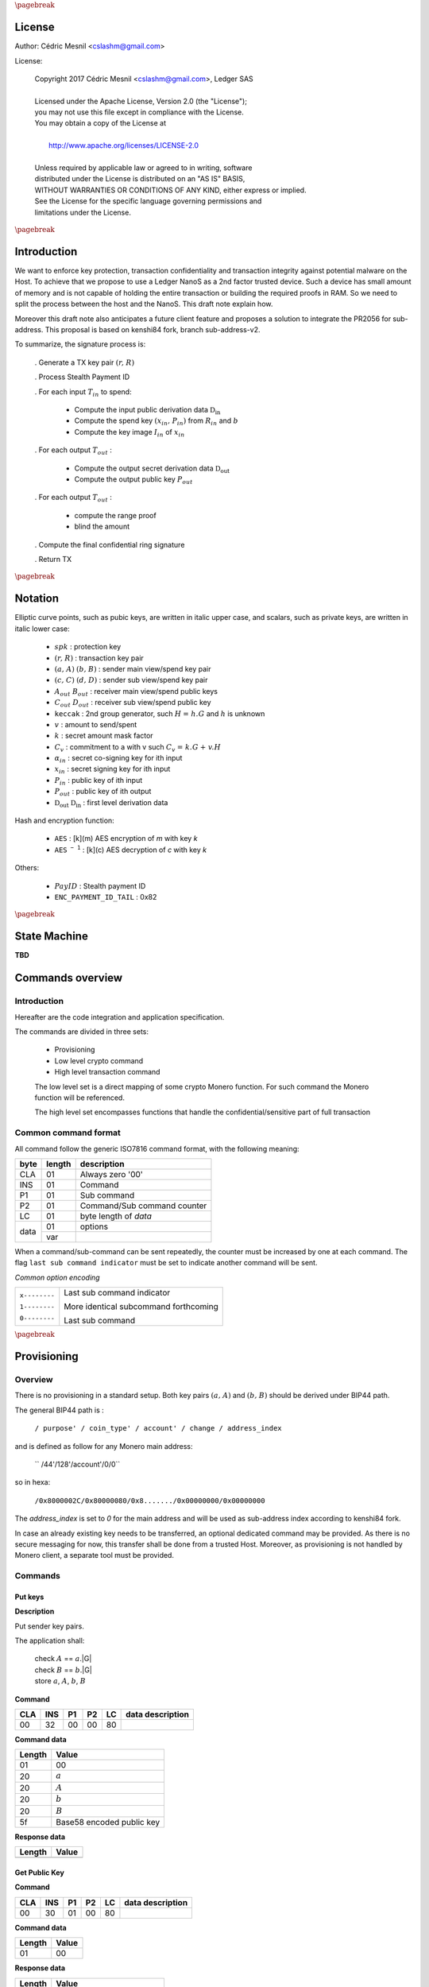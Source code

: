 
..
   Copyright 2017-2019 Cedric Mesnil <cslashm@gmail.com>, Ledger SAS <cedric@ledger.fr>
   Licensed under the Apache License, Version 2.0 (the "License");
   you may not use this file except in compliance with the License.
   You may obtain a copy of the License at
   http://www.apache.org/licenses/LICENSE-2.0
   Unless required by applicable law or agreed to in writing, software
   distributed under the License is distributed on an "AS IS" BASIS,
   WITHOUT WARRANTIES OR CONDITIONS OF ANY KIND, either express or implied.
   See the License for the specific language governing permissions and
   limitations under the License.

..
   ------------------------------------------------------------------------
                         LaTex substitution Definition
   ------------------------------------------------------------------------

.. |_pb|    replace:: :math:`\pagebreak`

.. |spk|    replace:: :math:`\mathit{spk}`
.. |espk|   replace:: :math:`\widetilde{\mathit{spk}}`
.. |enc|    replace:: :math:`\mathtt{AES}`
.. |dec|    replace:: :math:`\mathtt{AES^{-1}}`

.. |A|      replace:: :math:`\mathit{A}`
.. |aa|     replace:: :math:`\mathit{a}`
.. |a.A|    replace:: :math:`(\mathit{a, A})`
.. |C|      replace:: :math:`\mathit{C}`
.. |c|      replace:: :math:`\mathit{c}`

.. |B|      replace:: :math:`\mathit{B}`
.. |bb|     replace:: :math:`\mathit{b}`
.. |b.B|    replace:: :math:`(\mathit{b, B})`
.. |D|      replace:: :math:`\mathit{D`
.. |d|      replace:: :math:`\mathit{d_{i}}`
.. |ed|     replace:: :math:`\widetilde{\mathit{d_{i}}}`


.. |c|      replace:: :math:`\mathit{c}`
.. |c.C|    replace:: :math:`(\mathit{c, C})`
.. |d|      replace:: :math:`\mathit{d}`
.. |d.D|    replace:: :math:`(\mathit{d, D})`
.. |Aout|   replace:: :math:`\mathit{A_{out}}`
.. |Bout|   replace:: :math:`\mathit{B_{out}}`
.. |Dout|   replace:: :math:`\mathit{D_{out}}`
.. |Cout|   replace:: :math:`\mathit{C_{out}}`


.. |x|      replace:: :math:`\mathit{x}`
.. |ex|     replace:: :math:`\widetilde{\mathit{x}}`
.. |x1|     replace:: :math:`\mathit{x}`
.. |ex1|    replace:: :math:`\widetilde{\mathit{x}}`
.. |x2|     replace:: :math:`\mathit{x}`
.. |ex2|    replace:: :math:`\widetilde{\mathit{x}}`
.. |P|      replace:: :math:`\mathit{P}`
.. |xP|     replace:: :math:`\mathit{xP}`
.. |G|      replace:: :math:`\mathit{G}`
.. |xG|     replace:: :math:`\mathit{xG}`
.. |order|  replace:: :math:`\mathtt{\#n}`

.. |Tin|    replace:: :math:`\mathit{T_{in}}`
.. |Tout|   replace:: :math:`\mathit{T_{out}}`

.. |s|      replace:: :math:`\mathit{s}`
.. |es|     replace:: :math:`\widetilde{\mathit{s}}`

.. |Img|     replace:: :math:`\mathit{Img(P)}`

.. |Drv|    replace:: :math:`\mathfrak{D}_\mathrm{in}`
.. |eDrv|   replace:: :math:`\widetilde{\mathfrak{D}_\mathrm{in}}`

.. |Rin|    replace:: :math:`\mathit{R_{in}}`
.. |R|      replace:: :math:`\mathit{R}`
.. |rr|     replace:: :math:`\mathit{r}`
.. |r.R|    replace:: :math:`(\mathit{r, R})`

.. |PayID|  replace:: :math:`\mathit{PayID}`
.. |ePayID| replace:: :math:`\widetilde{\mathit{PayID}}`
.. |Ct|     replace:: :math:`\mathit{C_v}`
.. |Ctf|    replace:: :math:`\mathit{C_v = k.G + v.H}`
.. |H|      replace:: :math:`\mathit{H}`
.. |h|      replace:: :math:`\mathit{h}`
.. |Hf|     replace:: :math:`\mathit{H = h.G}`
.. |l|      replace:: :math:`\mathit{l}`
.. |v|      replace:: :math:`\mathit{v}`
.. |k|      replace:: :math:`\mathit{k}`
.. |ev|     replace:: :math:`\widetilde{\mathit{v}}`
.. |ek|     replace:: :math:`\widetilde{\mathit{k}}`
.. |xin|    replace:: :math:`\mathit{x_{in}}`
.. |Pin|    replace:: :math:`\mathit{P_{in}}`
.. |xPin|   replace:: :math:`(\mathit{x_{in}, P_{in}})`
.. |exin|   replace:: :math:`\widetilde{\mathit{x_{in}}}`
.. |Pout|   replace:: :math:`\mathit{P_{out}}`
.. |ai|     replace:: :math:`\mathit{\alpha_{in}}`
.. |eai|    replace:: :math:`\widetilde{\mathit{\alpha_{in}}}`
.. |aGi|    replace:: :math:`\mathit{\alpha_{in}.G}`
.. |Hi|     replace:: :math:`\mathit{H_i}`
.. |aHi|    replace:: :math:`\mathit{\alpha_{in}.H_i}`
.. |Iin|    replace:: :math:`\mathit{I_{in}}`
.. |IIi|    replace:: :math:`\mathit{II_{in}}`
.. |Hupd|   replace:: :math:`\mathtt{H_{update}}`
.. |Hfin|   replace:: :math:`\mathtt{H_{finalize}}`
.. |lH|     replace:: :math:`\mathcal{L}`
.. |ctH|    replace:: :math:`\mathcal{C}`
.. |mlsagH| replace:: :math:`\mathcal{H}`
.. |ss|     replace:: :math:`\mathit{ss}`
.. |c|      replace:: :math:`\mathit{c}`
.. |DRVin|  replace:: :math:`\mathfrak{D}_\mathrm{in}`
.. |eDRVin| replace:: :math:`\widetilde{\mathfrak{D}_\mathrm{in}}`
.. |DRVout| replace:: :math:`\mathfrak{D}_\mathrm{out}`
.. |eDRVout| replace:: :math:`\widetilde{\mathfrak{D}_\mathrm{out}}`
.. |AKout|  replace::  :math:`\mathcal{AK}_\mathrm{amount}`
.. |eAKout| replace:: :math:`\widetilde{\mathcal{AK}_\mathrm{amount}}`

.. |idx|    replace:: :math:`\mathit{index}`
.. |H|      replace:: :math:`\mathtt{keccak}`
.. |enc|    replace:: :math:`\mathtt{AES}`
.. |dec|    replace:: :math:`\mathtt{AES^{-1}}`

.. |EPIT|   replace:: :math:`\mathtt{ENC\_PAYMENT\_ID\_TAIL}`

..
   ------------------------------------------------------------------------
                                 Doc Layout
   ------------------------------------------------------------------------

..
   ------------------------------------------------------------------------
                                Doc Content
   ------------------------------------------------------------------------

|_pb|

License
=======

Author: Cédric Mesnil <cslashm@gmail.com>

License:


  | Copyright 2017 Cédric Mesnil <cslashm@gmail.com>, Ledger SAS
  |
  | Licensed under the Apache License, Version 2.0 (the "License");
  | you may not use this file except in compliance with the License.
  | You may obtain a copy of the License at
  |
  |   http://www.apache.org/licenses/LICENSE-2.0
  |
  | Unless required by applicable law or agreed to in writing, software
  | distributed under the License is distributed on an "AS IS" BASIS,
  | WITHOUT WARRANTIES OR CONDITIONS OF ANY KIND, either express or implied.
  | See the License for the specific language governing permissions and
  | limitations under the License.



|_pb|




Introduction
============

We want to enforce key protection, transaction confidentiality and transaction integrity against
potential malware on the Host. To achieve that we propose to use a Ledger NanoS as a 2nd
factor trusted device. Such a device has small amount of memory and is not capable of holding the entire transaction or building the required proofs in RAM. So we need to split the process between the
host and the NanoS. This draft note explain how.

Moreover this draft note also anticipates a future client feature and proposes a solution to integrate the
PR2056 for sub-address. This proposal is based on kenshi84 fork, branch sub-address-v2.

To summarize, the signature process is:

   . Generate a TX key pair |r.R|

   . Process Stealth Payment ID

   . For each input |Tin| to spend:

       - Compute the input public derivation data |DRVin|
       - Compute the spend key |xPin| from |Rin| and |bb|
       - Compute the key image |Iin| of |xin|

   . For each output |Tout| :

       - Compute the output secret derivation data |DRVout|
       - Compute the output public key |Pout|

   . For each output |Tout| :

       - compute the range proof
       - blind the amount

   . Compute the final confidential ring signature

   . Return TX


|_pb|

Notation
========


Elliptic curve points, such as pubic keys, are written in italic upper case,
and scalars, such as private keys, are written in italic lower case:


   - |spk| :             protection key

   - |r.R| :             transaction key pair

   - |a.A| |b.B| :       sender main view/spend key pair

   - |c.C| |d.D| :       sender sub view/spend key pair

   - |Aout| |Bout| :     receiver main view/spend public keys

   - |Cout| |Dout| :     receiver sub view/spend public key

   - |H| :               2nd group generator, such |Hf| and |h| is unknown

   - |v| :               amount to send/spent

   - |k| :               secret amount mask factor

   - |Ct| :              commitment to a with v such |Ctf|

   - |ai| :              secret co-signing key  for ith input

   - |xin| :             secret signing key for ith input

   - |Pin| :             public key of ith input

   - |Pout| :            public key of ith output

   - |DRVout| |DRVin| :  first level derivation data

Hash and encryption function:

   - |enc| :             [k](m) AES encryption of *m* with key *k*

   - |dec| :             [k](c) AES decryption of *c* with key *k*

Others:

   - |PayID| :           Stealth payment ID

   - |EPIT| :            0x82



|_pb|

State Machine
=============


**TBD**

Commands overview
=================

Introduction
------------

Hereafter are the code integration and application specification.

The commands are divided in three sets:

  - Provisioning
  - Low level crypto command
  - High level transaction command

  The low level set is a direct mapping of some crypto Monero function. For such command
  the Monero function will be referenced.

  The high level set encompasses functions that handle the confidential/sensitive part of
  full transaction

Common command format
---------------------

All command follow the generic ISO7816 command format, with the following meaning:

+------+--------+------------------------------------------+
| byte | length | description                              |
+======+========+==========================================+
| CLA  | 01     | Always zero '00'                         |
+------+--------+------------------------------------------+
| INS  | 01     | Command                                  |
+------+--------+------------------------------------------+
| P1   | 01     | Sub command                              |
+------+--------+------------------------------------------+
| P2   | 01     | Command/Sub command counter              |
+------+--------+------------------------------------------+
| LC   | 01     | byte length of `data`                    |
+------+--------+------------------------------------------+
| data | 01     | options                                  |
|      +--------+------------------------------------------+
|      | var    |                                          |
+------+--------+------------------------------------------+


When a command/sub-command can be sent repeatedly, the counter must be increased
by one at each command. The flag ``last sub command indicator`` must be set
to indicate another command will be sent.

*Common option encoding*

+---------------+----------------------------------------------------------+
| ``x--------`` | Last sub command indicator                               |
|               |                                                          |
| ``1--------`` | More identical subcommand forthcoming                    |
|               |                                                          |
| ``0--------`` | Last sub command                                         |
+---------------+----------------------------------------------------------+

|_pb|

Provisioning
============

Overview
--------

There is no provisioning in a standard setup. Both
key pairs |a.A| and |b.B| should be derived under BIP44 path.

The general BIP44 path is :

  ``/ purpose' / coin_type' / account' / change / address_index``


and is defined as follow for any Monero main address:

  `` /44'/128'/account'/0/0``

so in hexa:

  ``/0x8000002C/0x80000080/0x8......./0x00000000/0x00000000``

The *address_index* is set to *0* for the main address and will be used as
sub-address index according to kenshi84 fork.


In case an already existing key needs to be transferred, an optional dedicated
command may be provided. As there is no secure messaging for now, this
transfer shall be done from a trusted Host.
Moreover, as provisioning is not handled by Monero client, a separate tool must
be provided.


Commands
--------

Put keys
~~~~~~~~

**Description**

Put sender key pairs.

The application shall:

   | check  |A| ==  |aa|.|G|
   | check  |B| ==  |bb|.|G|
   | store |aa|, |A|, |bb|, |B|


**Command**

+-----+-----+-----+-----+------+-------------------------------------------+
| CLA | INS | P1  | P2  | LC   | data description                          |
+=====+=====+=====+=====+======+===========================================+
| 00  | 32  | 00  | 00  | 80   |                                           |
+-----+-----+-----+-----+------+-------------------------------------------+


**Command data**

+--------+-----------------------------------------------------------------+
| Length | Value                                                           |
+========+=================================================================+
| 01     | 00                                                              |
+--------+-----------------------------------------------------------------+
| 20     | |aa|                                                            |
+--------+-----------------------------------------------------------------+
| 20     | |A|                                                             |
+--------+-----------------------------------------------------------------+
| 20     | |bb|                                                            |
+--------+-----------------------------------------------------------------+
| 20     | |B|                                                             |
+--------+-----------------------------------------------------------------+
| 5f     | Base58 encoded public key                                       |
+--------+-----------------------------------------------------------------+


**Response data**

+--------+-----------------------------------------------------------------+
| Length | Value                                                           |
+========+=================================================================+
|        |                                                                 |
+--------+-----------------------------------------------------------------+


Get Public Key
~~~~~~~~~~~~~~

**Command**

+-----+-----+-----+-----+------+-------------------------------------------+
| CLA | INS | P1  | P2  | LC   | data description                          |
+=====+=====+=====+=====+======+===========================================+
| 00  | 30  | 01  | 00  | 80   |                                           |
+-----+-----+-----+-----+------+-------------------------------------------+


**Command data**

+--------+-----------------------------------------------------------------+
| Length | Value                                                           |
+========+=================================================================+
| 01     | 00                                                              |
+--------+-----------------------------------------------------------------+


**Response data**

+--------+-----------------------------------------------------------------+
| Length | Value                                                           |
+========+=================================================================+
| 5f     | Base58 encoded public key                                       |
+--------+-----------------------------------------------------------------+

Get Secret Keys
~~~~~~~~~~~~~~~

**Command**

+-----+-----+-----+-----+------+-------------------------------------------+
| CLA | INS | P1  | P2  | LC   | data description                          |
+=====+=====+=====+=====+======+===========================================+
| 00  | 30  | 02  | 00  | 80   |                                           |
+-----+-----+-----+-----+------+-------------------------------------------+


**Command data**

+--------+-----------------------------------------------------------------+
| Length | Value                                                           |
+========+=================================================================+
| 01     | 00                                                              |
+--------+-----------------------------------------------------------------+


**Response data**

+--------+-----------------------------------------------------------------+
| Length | Value                                                           |
+========+=================================================================+
| 20     | Encrypted view key                                              |
+--------+-----------------------------------------------------------------+
| 20     | Encrypted send key                                              |
+--------+-----------------------------------------------------------------+



|_pb|


Low level crypto commands
=========================


Overview
--------

TODO

Commands
--------

Derive Subaddress Public Key
~~~~~~~~~~~~~~~~~~~~~~~~~~~~

**Monero**

    crypto_ops::derive_subaddress_public_key

**Description**

    | compute  |eDrv|  = |dec|[|spk|](|eDrv|)
    | compute  |s|  = |H|(|Drv| \| varint(|idx|))
    | compute  |s|  = |s| % |order|
    | compute  |P|' = |P| - |s|.|G|

return |P|'

**Command**

+-----+-----+-----+-----+------+-------------------------------------------+
| CLA | INS | P1  | P2  |  LC  | data description                          |
+=====+=====+=====+=====+======+===========================================+
| 00  | 46  | 00  | 00  | 00   |                                           |
+-----+-----+-----+-----+------+-------------------------------------------+


**Command data**

+--------+-----------------------------------------------------------------+
| Length |    Value                                                        |
+========+=================================================================+
| 01     | 00                                                              |
+--------+-----------------------------------------------------------------+
| 32     | public key |P|                                                  |
+--------+-----------------------------------------------------------------+
| 32     | encrypted derivation key |eDrv|                                 |
+--------+-----------------------------------------------------------------+
| 04     | index |idx|                                                     |
+--------+-----------------------------------------------------------------+


**Response data**

+--------+-----------------------------------------------------------------+
| Length |    Value                                                        |
+========+=================================================================+
| 32     | sub public key |P|'                                             |
+--------+-----------------------------------------------------------------+


Get Subaddress Spend Public Key
~~~~~~~~~~~~~~~~~~~~~~~~~~~~~~~

**Monero**

    get_subaddress_spend_public_key

**Description**

get_subaddress_secret_key:

    | compute  |s|  = |H|("SubAddr" \| |a| \| |idx| )
    | compute  |x|  = |s| % |order|

then:

    | compute  |D|  = |B| + |x|.|G|

return |D|

**Command**

+-----+-----+-----+-----+------+-------------------------------------------+
| CLA | INS | P1  | P2  |  LC  | data description                          |
+=====+=====+=====+=====+======+===========================================+
| 00  | 4a  | 00  | 00  | 00   |                                           |
+-----+-----+-----+-----+------+-------------------------------------------+


**Command data**

+--------+-----------------------------------------------------------------+
| Length |    Value                                                        |
+========+=================================================================+
| 01     | 00                                                              |
+--------+-----------------------------------------------------------------+
| 08     |  index (Major.minor) |idx|                                      |
+--------+-----------------------------------------------------------------+


**Response data**

+--------+-----------------------------------------------------------------+
| Length |    Value                                                        |
+========+=================================================================+
| 32     | sub spend public key |D|                                        |
+--------+-----------------------------------------------------------------+

Get Subaddress
~~~~~~~~~~~~~~

**Monero**


**Description**

get_subaddress_secret_key:

    | compute  |s|  = |H|("SubAddr" \| |a| \| |idx| )
    | compute  |x|  = |s| % |order|

then:

    | compute  |D|  = |B| + |x|.|G|
    | compute  |C|  = |a|.|D|

return |C|, |D|

**Command**

+-----+-----+-----+-----+------+-------------------------------------------+
| CLA | INS | P1  | P2  |  LC  | data description                          |
+=====+=====+=====+=====+======+===========================================+
| 00  | 48  | 00  | 00  | 00   |                                           |
+-----+-----+-----+-----+------+-------------------------------------------+


**Command data**

+--------+-----------------------------------------------------------------+
| Length |    Value                                                        |
+========+=================================================================+
| 01     | 00                                                              |
+--------+-----------------------------------------------------------------+
| 08     | index (Major.minor) |idx|                                       |
+--------+-----------------------------------------------------------------+



**Response data**

+--------+-----------------------------------------------------------------+
| Length |    Value                                                        |
+========+=================================================================+
| 32     | sub view public key |C|                                        |
+--------+-----------------------------------------------------------------+
| 32     | sub spend public key |D|                                       |
+--------+-----------------------------------------------------------------+

Get Subaddress Secret Key
~~~~~~~~~~~~~~~~~~~~~~~~~

**Monero**

    get_subaddress_secret_key

**Description**

    | compute  |x|  =  |dec|[|spk|](|ex|)
    | compute  |s|  = |H|("SubAddr" \| |x| \| |idx| )
    | compute  |d|  = |s| % |order|
    | compute  |ed| = |dec|[|spk|](|d|)

return |ed|

**Command**

+-----+-----+-----+-----+------+-------------------------------------------+
| CLA | INS | P1  | P2  |  LC  | data description                          |
+=====+=====+=====+=====+======+===========================================+
| 00  | 4c  | 00  | 00  | 39   |                                           |
+-----+-----+-----+-----+------+-------------------------------------------+


**Command data**

+--------+-----------------------------------------------------------------+
| Length |    Value                                                        |
+========+=================================================================+
| 01     | 00                                                              |
+--------+-----------------------------------------------------------------+
| 32     | secret key |ex|                                                 |
+--------+-----------------------------------------------------------------+
| 08     | index (Major.minor) |idx|                                       |
+--------+-----------------------------------------------------------------+


**Response data**

+--------+-----------------------------------------------------------------+
| Length |    Value                                                        |
+========+=================================================================+
| 32     | sub secret key |ed|                                            |
+--------+-----------------------------------------------------------------+

Verify Keys
~~~~~~~~~~~

**Monero**


**Description**


**Command**

+-----+-----+-----+-----+------+-------------------------------------------+
| CLA | INS | P1  | P2  |  LC  | data description                          |
+=====+=====+=====+=====+======+===========================================+
| 00  | 26  | 00  | 00  | 00   |                                           |
+-----+-----+-----+-----+------+-------------------------------------------+


**Command data**

+--------+-----------------------------------------------------------------+
| Length |    Value                                                        |
+========+=================================================================+
| 01     | 00                                                              |
+--------+-----------------------------------------------------------------+
| 00     |                                                                 |
+--------+-----------------------------------------------------------------+


**Response data**

+--------+-----------------------------------------------------------------+
| Length |    Value                                                        |
+========+=================================================================+
| 00     |                                                                 |
+--------+-----------------------------------------------------------------+
| 00     |                                                                 |
+--------+-----------------------------------------------------------------+

Scalarmult Key
~~~~~~~~~~~~~~

**Monero**

rct::scalarmultKey

**Description**

    | compute |x| =  |dec|[|spk|](|ex|)
    | compute |xP| = |x|.|P|

return |xP|


**Command**

+-----+-----+-----+-----+------+-------------------------------------------+
| CLA | INS | P1  | P2  |  LC  | data description                          |
+=====+=====+=====+=====+======+===========================================+
| 00  | 42  | 00  | 00  | 00   |                                           |
+-----+-----+-----+-----+------+-------------------------------------------+


**Command data**

+--------+-----------------------------------------------------------------+
| Length |    Value                                                        |
+========+=================================================================+
| 01     | 00                                                              |
+--------+-----------------------------------------------------------------+
| 32     | public key |P|                                                  |
+--------+-----------------------------------------------------------------+
| 32     | secret key |ex|                                                 |
+--------+-----------------------------------------------------------------+


**Response data**

+--------+-----------------------------------------------------------------+
| Length |    Value                                                        |
+========+=================================================================+
| 00     | new public key |xP|                                             |
+--------+-----------------------------------------------------------------+


Scalarmult Base
~~~~~~~~~~~~~~~

**Monero**

rct::scalarmultBase


**Description**

    | compute |x| =  |dec|[|spk|](|ex|)
    | compute |xG| = |x|.|G|

return |xG|

**Command**

+-----+-----+-----+-----+------+-------------------------------------------+
| CLA | INS | P1  | P2  |  LC  | data description                          |
+=====+=====+=====+=====+======+===========================================+
| 00  | 44  | 00  | 00  | 00   |                                           |
+-----+-----+-----+-----+------+-------------------------------------------+


**Command data**

+--------+-----------------------------------------------------------------+
| Length |    Value                                                        |
+========+=================================================================+
| 01     | 00                                                              |
+--------+-----------------------------------------------------------------+
| 32     | secret key |ex|                                                 |
+--------+-----------------------------------------------------------------+



**Response data**

+--------+-----------------------------------------------------------------+
| Length |    Value                                                        |
+========+=================================================================+
| 00     |                                                                 |
+--------+-----------------------------------------------------------------+
| 00     | new public key |xG|                                             |
+--------+-----------------------------------------------------------------+

Secret Add
~~~~~~~~~~

**Monero**



**Description**

    | compute |x1| = |dec|[|spk|](|ex1|)
    | compute |x1| = |dec|[|spk|](|ex1|)
    | compute |x|  = |x1| + |x2|
    | compute |ex| = |enc|[|spk|](|x|)

return |ex|.

**Command**

+-----+-----+-----+-----+------+-------------------------------------------+
| CLA | INS | P1  | P2  |  LC  | data description                          |
+=====+=====+=====+=====+======+===========================================+
| 00  | 3c  | 00  | 00  | 00   |                                           |
+-----+-----+-----+-----+------+-------------------------------------------+


**Command data**

+--------+-----------------------------------------------------------------+
| Length |    Value                                                        |
+========+=================================================================+
| 01     | 00                                                              |
+--------+-----------------------------------------------------------------+
| 32     | secret key |ex1|                                                |
+--------+-----------------------------------------------------------------+
| 32     | secret key |ex2|                                                |
+--------+-----------------------------------------------------------------+



**Response data**

+--------+-----------------------------------------------------------------+
| Length |    Value                                                        |
+========+=================================================================+
| 32     | secret key |ex|                                                 |
+--------+-----------------------------------------------------------------+


Generate Keys
~~~~~~~~~~~~~

**Monero**


**Description**

    | generate |x|
    | compute  |xP| = |x|.|P|
    | compute  |ex| = |enc|[|spk|](|x|)

return |P|, |ex|.

**Command**

+-----+-----+-----+-----+------+-------------------------------------------+
| CLA | INS | P1  | P2  |  LC  | data description                          |
+=====+=====+=====+=====+======+===========================================+
| 00  | 40  | 00  | 00  | 00   |                                           |
+-----+-----+-----+-----+------+-------------------------------------------+


**Command data**

+--------+-----------------------------------------------------------------+
| Length |    Value                                                        |
+========+=================================================================+
| 01     | 00                                                              |
+--------+-----------------------------------------------------------------+



**Response data**

+--------+-----------------------------------------------------------------+
| Length |    Value                                                        |
+========+=================================================================+
| 00     | public key |P|                                                  |
+--------+-----------------------------------------------------------------+
| 00     | encrypted secret key |ex|                                       |
+--------+-----------------------------------------------------------------+

Generate Key Derivation
~~~~~~~~~~~~~~~~~~~~~~~

**Monero**


**Description**

 | compute  |x|    = |dec|[|spk|](|ex|)
 | compute  |D|    = |x|.|P|
 | compute  |Drv|  = 8.|D|
 | compute  |eDrv| = |enc|[|spk|](|Drv|)

return |eDrv|.

**Command**

+-----+-----+-----+-----+------+-------------------------------------------+
| CLA | INS | P1  | P2  |  LC  | data description                          |
+=====+=====+=====+=====+======+===========================================+
| 00  | 32  | 00  | 00  | 00   |                                           |
+-----+-----+-----+-----+------+-------------------------------------------+


**Command data**

+--------+-----------------------------------------------------------------+
| Length |    Value                                                        |
+========+=================================================================+
| 01     | 00                                                              |
+--------+-----------------------------------------------------------------+
| 32     | public key |P|                                                  |
+--------+-----------------------------------------------------------------+
| 32     | secret key |ex|                                                 |
+--------+-----------------------------------------------------------------+


**Response data**

+--------+-----------------------------------------------------------------+
| Length |    Value                                                        |
+========+=================================================================+
| 32     | encrypted key derivation |eDrv|                                 |
+--------+-----------------------------------------------------------------+


Derivation To Scalar
~~~~~~~~~~~~~~~~~~~~

**Monero**

derivation_to_scalar

**Description**

    | compute  |Drv|  = |dec|[|spk|](|eDrv|)
    | compute  |s|    = |H|(|Drv| \| varint(|idx|))
    | compute  |s|    = |s| % |order|
    | compute  |es|   = |enc|[|spk|](|s|)

return |es|.

**Command**

+-----+-----+-----+-----+------+-------------------------------------------+
| CLA | INS | P1  | P2  |  LC  | data description                          |
+=====+=====+=====+=====+======+===========================================+
| 00  | 34  | 00  | 00  | 00   |                                           |
+-----+-----+-----+-----+------+-------------------------------------------+


**Command data**

+--------+-----------------------------------------------------------------+
| Length |    Value                                                        |
+========+=================================================================+
| 01     | 00                                                              |
+--------+-----------------------------------------------------------------+
| 32     | encrypted key derivation |eDrv|                                 |
+--------+-----------------------------------------------------------------+
| 04     | index                                                           |
+--------+-----------------------------------------------------------------+


**Response data**

+--------+-----------------------------------------------------------------+
| Length |    Value                                                        |
+========+=================================================================+
| 32     | encrypted scalar |es|                                           |
+--------+-----------------------------------------------------------------+


Derive Secret Key
~~~~~~~~~~~~~~~~~

**Monero**

derive_scecret_key

**Description**

    | compute  |eDrv| = |dec|[|spk|](|eDrv|)
    | compute  |x|    = |dec|[|spk|](|ex|)

derivation_to_scalar:

    | compute  |s|    = |H|(|Drv| \| varint(|idx|))
    | compute  |s|    = |s| % |order|

then:

    | compute  |x|'    = (|x|+|s|) % |order|
    | compute  |ex|'   = |enc|[|spk|](|x|)

return |ex|.

**Command**

+-----+-----+-----+-----+------+-------------------------------------------+
| CLA | INS | P1  | P2  |  LC  | data description                          |
+=====+=====+=====+=====+======+===========================================+
| 00  | 38  | 00  | 00  | 00   |                                           |
+-----+-----+-----+-----+------+-------------------------------------------+


**Command data**

+--------+-----------------------------------------------------------------+
| Length |    Value                                                        |
+========+=================================================================+
| 01     | 00                                                              |
+--------+-----------------------------------------------------------------+
| 32     | encrypted key derivation |eDrv|                                 |
+--------+-----------------------------------------------------------------+
| 04     | index                                                           |
+--------+-----------------------------------------------------------------+
| 32     | encrypted secret key |ex|                                       |
+--------+-----------------------------------------------------------------+


**Response data**

+--------+-----------------------------------------------------------------+
| Length |    Value                                                        |
+========+=================================================================+
| 32     | encrypted drevived secret key |ex|'                             |
+--------+-----------------------------------------------------------------+


Derive Public Key
~~~~~~~~~~~~~~~~~


**Monero**

derive_public_key

**Description**

    | compute  |eDrv| = |dec|[|spk|](|eDrv|)

derivation_to_scalar:

    | compute  |s|    = |H|(|Drv| \| varint(|idx|))
    | compute  |s|    = |s| % |order|

then:

    | compute  |P|'   = |P|+|s|.|G|

return |P|.

**Command**

+-----+-----+-----+-----+------+-------------------------------------------+
| CLA | INS | P1  | P2  |  LC  | data description                          |
+=====+=====+=====+=====+======+===========================================+
| 00  | 36  | 00  | 00  | 00   |                                           |
+-----+-----+-----+-----+------+-------------------------------------------+


**Command data**

+--------+-----------------------------------------------------------------+
| Length |    Value                                                        |
+========+=================================================================+
| 01     | 00                                                              |
+--------+-----------------------------------------------------------------+
| 32     | encrypted key derivation |eDrv|                                 |
+--------+-----------------------------------------------------------------+
| 04     | index                                                           |
+--------+-----------------------------------------------------------------+
| 32     | encrypted secret key |P|                                        |
+--------+-----------------------------------------------------------------+


**Response data**

+--------+-----------------------------------------------------------------+
| Length |    Value                                                        |
+========+=================================================================+
| 32     | public key |P|'                                                 |
+--------+-----------------------------------------------------------------+


Secret Key To Public Key
~~~~~~~~~~~~~~~~~~~~~~~~

**Monero**

secret_key_to_public_key

**Description**

     | compute  |x| = |dec|[|spk|](|ex|)
     | compute  |P| = |x|.|G|

return |P|.

**Command**

+-----+-----+-----+-----+------+-------------------------------------------+
| CLA | INS | P1  | P2  |  LC  | data description                          |
+=====+=====+=====+=====+======+===========================================+
| 00  | 30  | 00  | 00  | 00   |                                           |
+-----+-----+-----+-----+------+-------------------------------------------+


**Command data**

+--------+-----------------------------------------------------------------+
| Length |    Value                                                        |
+========+=================================================================+
| 01     | 00                                                              |
+--------+-----------------------------------------------------------------+
| 32     | encrypted secret key |ex|                                       |
+--------+-----------------------------------------------------------------+


**Response data**

+--------+-----------------------------------------------------------------+
| Length |    Value                                                        |
+========+=================================================================+
| 32     | public key |P|                                                  |
+--------+-----------------------------------------------------------------+


Generate Key Image
~~~~~~~~~~~~~~~~~~


**Monero**

generate_key_image

**Description**

     | compute  |x|   = |dec|[|spk|](|ex|)
     | compute  |s|   = |H|(|P|')
     | compute  |P|'  = ge_from_fe(|s|)
     | compute  |Img| = |x|.|P|'

return |Img|.


**Command**

+-----+-----+-----+-----+------+-------------------------------------------+
| CLA | INS | P1  | P2  |  LC  | data description                          |
+=====+=====+=====+=====+======+===========================================+
| 00  | 3a  | 00  | 00  | 00   |                                           |
+-----+-----+-----+-----+------+-------------------------------------------+


**Command data**

+--------+-----------------------------------------------------------------+
| Length |    Value                                                        |
+========+=================================================================+
| 01     | 00                                                              |
+--------+-----------------------------------------------------------------+
| 32     | public key |P|                                                  |
+--------+-----------------------------------------------------------------+
| 32     | secret key |ex|                                                 |
+--------+-----------------------------------------------------------------+


**Response data**

+--------+-----------------------------------------------------------------+
| Length |    Value                                                        |
+========+=================================================================+
| 32     | key image  |Img|                                                 |
+--------+-----------------------------------------------------------------+


High Level Transaction command
==============================


Transaction process overview
----------------------------

The transaction is mainly generated in construct_tx_and_get_tx_key (or construct_tx) and construct_tx_with_tx_key
functions.

First, a new transaction keypai , |r.R| is generated.

Then, the stealth payment id is processed if any.

Then, for each input transaction to spend, the input key image is retrieved.

Then, for each output transaction, the destination key and the change address are computed.


Once |Tin| and |Tout| keys are set up, the genRCT/genRctSimple function is called.

First a commitment |Ct| to each |v| amount and its associated range proof are
computed to ensure the |v| amount confidentiality. The commitment and its range proof do not imply any secret and generate |Ct|, |k| such |Ctf|.

Then |k| and |v| are blinded by using the |AKout| which is only known in an encrypted form by the host.

After all commitments have been setup, the confidential ring signature happens.
This signature is performed by calling proveRctMG which then calls MLSAG_Gen.

At this point the amounts and destination keys must be validated on the NanoS. This
information is embedded in the message to sign by calling get_pre_mlsag_hash, prior to calling
ProveRctMG. So the get_pre_mlsag_hash
function will have to be modified to serialize the rv transaction to NanoS which
will validate the tuple <amount,dest> and compute the prehash.
The prehash will be kept inside NanoS to ensure its integrity.
Any further access to the prehash will be delegated.

Once the prehash is computed, the proveRctMG is called. This function only builds
some matrix and vectors to prepare the signature which is performed by the final
call MLSAG_Gen.

During this last step some ephemeral key pairs are generated : |ai|, |aGi|.
All |ai| must be kept secret to protect the x in keys.
Moreover we must avoid signing arbitrary values during the final loop.

In order to achieve this validation, we need to approve the original destination
address |Aout|, which is not recoverable from P out . Here the only solution is
to pass the original destination with the |k|, |v|. (Note this implies to add all
|Aout| in the rv structure).
So with |Aout|, we are able to recompute associated |Dout| (see step 3),
unblind |k| and |v| and then verify the commitment |Ctf|.
If |Ct| is verified and user validate |Aout| and |v|, |lH| is updated and we process
the next output.


Transaction Commands
--------------------


Open TX
~~~~~~~~


**Monero**

**Description**

Open a new transaction. Once open the device impose a certain order in subsequent commands:

  - OpenTX
  - Stealth
  - Blind \*
  - Initialize MLSAG-prehash
  - Update MLSAG-prehash \*
  - Finalize MLSAG-prehash
  - MLSAG prepare
  - MLSAG hash \*
  - MLSAG sign
  - CloseTX

During this sequence low level API remains available, but no other transaction can be started until the current one
is finished or aborted.


**Command**

+-----+-----+-----+-----+------+-------------------------------------------+
| CLA | INS | P1  | P2  | LC   | data description                          |
+=====+=====+=====+=====+======+===========================================+
| 00  | 70  | 01  | cnt | var  |                                           |
+-----+-----+-----+-----+------+-------------------------------------------+


**Command data**

+--------+-----------------------------------------------------------------+
| Length | Value                                                           |
+========+=================================================================+
| 01     | options                                                         |
+--------+-----------------------------------------------------------------+
+--------+-----------------------------------------------------------------+


**Response data**

+--------+-----------------------------------------------------------------+
| Length | Value                                                           |
+========+=================================================================+
+--------+-----------------------------------------------------------------+


Set Signature Mode
~~~~~~~~~~~~~~~~~~


**Monero**

**Description**

Set the signature to 'fake' or 'real'. In fake mode a random key is used to signed
the transaction and no user confirmation is requested.


**Command**

+-----+-----+-----+-----+------+-------------------------------------------+
| CLA | INS | P1  | P2  | LC   | data description                          |
+=====+=====+=====+=====+======+===========================================+
| 00  | 72  | 01  | cnt | var  |                                           |
+-----+-----+-----+-----+------+-------------------------------------------+


**Command data**

+--------+-----------------------------------------------------------------+
| Length | Value                                                           |
+========+=================================================================+
| 01     | options                                                         |
+--------+-----------------------------------------------------------------+
| 01     | 'fake' or 'real'                                                |
+--------+-----------------------------------------------------------------+


**Response data**

+--------+-----------------------------------------------------------------+
| Length | Value                                                           |
+========+=================================================================+
+--------+-----------------------------------------------------------------+


Blind Amount and Mask
~~~~~~~~~~~~~~~~~~~~~~


**Monero**

**Description**

   | compute |AKout| = |dec|[|spk|](|eAKout|)
   | if scheme v1
   |   compute |ek|    = |k| + |H|(|AKout|)
   |   compute |ev|    = |k| + |H|(|H|(|AKout|))
   | else if scheme v2
   |   compute |k|   = |H|("commitment_mask"||AKout|)) % |order|
   |   compute |s|   = |H|("amount"||Drv)
   |   compute |v|[0:7]   = |ev|[0:7] ^ |s|[0:7]

   | update |lH|     : |Hupd|(|v| \| |k| \| |AKout|)
   | if option 'last' is set:
   |   finalize |lH|

The application returns |ev|, |ek|

**Command**

+-----+-----+-----+-----+------+-------------------------------------------+
| CLA | INS | P1  | P2  | LC   | data description                          |
+=====+=====+=====+=====+======+===========================================+
| 00  | 7E  | 01  | cnt | var  |                                           |
+-----+-----+-----+-----+------+-------------------------------------------+


**Command data**

+--------+-----------------------------------------------------------------+
| Length | Value                                                           |
+========+=================================================================+
| 01     | options                                                         |
+--------+-----------------------------------------------------------------+
| 20     | value |v|                                                       |
+--------+-----------------------------------------------------------------+
| 20     | mask |k|                                                        |
+--------+-----------------------------------------------------------------+
| 20    | encrypted private derivation data |eAKout|                       |
+--------+-----------------------------------------------------------------+

*specific options*

+---------------+----------------------------------------------------------+
| ``-------xx`` | Commitment scheme version                                |
|               |                                                          |
| ``-------10`` | BulletProofV2                                            |
|               |                                                          |
| ``-------00`` | Prior to BulletProofV2                                   |
+---------------+----------------------------------------------------------+

Note: Whatever the mask scheme is, |k| and |v| are always transmited as 32 bytes.

**Response data**

+--------+-----------------------------------------------------------------+
| Length | Value                                                           |
+========+=================================================================+
| 20     | blinded value |ev|                                              |
+--------+-----------------------------------------------------------------+
| 20     | blinded mask |ek|                                               |
+--------+-----------------------------------------------------------------+


Pre Hash
~~~~~~~~


Initialize MLSAG-prehash
^^^^^^^^^^^^^^^^^^^^^^^^


**Description**

During the first step, the application updates the |mlsagH|  with the transaction
header:

   | Initialize |ctH|
   | Initialize |lH|'
   | Initialize |mlsagH| : |Hupd|(:math:`header`)


**Command**

+-----+-----+-----+-----+------+-------------------------------------------+
| CLA | INS | P1  | P2  | LC   | data description                          |
+=====+=====+=====+=====+======+===========================================+
| 00  | 82  | 01  | cnt  | var  |                                           |
+-----+-----+-----+-----+------+-------------------------------------------+


**Command data**

 if ``cnt==1`` :

+--------+-----------------------------------------------------------------+
| Length | Value                                                           |
+========+=================================================================+
| 01     | options                                                         |
+--------+-----------------------------------------------------------------+
| 01     | type                                                            |
+--------+-----------------------------------------------------------------+
| varint | txnFee                                                          |
+--------+-----------------------------------------------------------------+

if ``cnt>1`` :

+--------+-----------------------------------------------------------------+
| Length | Value                                                           |
+========+=================================================================+
| 20     | pseudoOut                                                       |
+--------+-----------------------------------------------------------------+


Update MLSAG-prehash
^^^^^^^^^^^^^^^^^^^^


**Description**

On the second step the application receives amount and destination and check
values. It also re-compute the |lH| value to ensure consistency with steps 3 and 4.
So for each command received, do:

   | compute |Drv| =  8.|rr|.|Aout|
   | if scheme v1
   |   compute |k|   = |ek| - |H|(|Drv|)
   |   compute |v|   = |ev| - |H|(|H|(|Drv|))
   | else if scheme v2
   |   compute |k|   = |H|("commitment_mask"||Drv|)) % |order|
   |   compute |s|   = |H|("amount"||Drv)
   |   compute |v|[0:7]   = |ev|[0:7] ^ |s|[0:7]

   | check |Ctf|

   | ask user validation of |Aout|, |Bout|
   | ask user validation of |v|

   | update |ctH| : |Hupd|(|Ct|)
   | update |lH|' : |Hupd|(|v| \| |k| \| |Drv|)

   | update |mlsagH| : |Hupd|(:math:`ecdhInfo`)

**Command**

+-----+-----+-----+-----+------+-------------------------------------------+
| CLA | INS | P1  | P2  | LC   | data description                          |
+=====+=====+=====+=====+======+===========================================+
| 00  | 82  | 02  | cnt | var  |                                           |
+-----+-----+-----+-----+------+-------------------------------------------+


**Command data**

+--------+-----------------------------------------------------------------+
| Length | Value                                                           |
+========+=================================================================+
| 01     | options                                                         |
+--------+-----------------------------------------------------------------+
| 01     | 1 if sub-address, 0 else                                        |
+--------+-----------------------------------------------------------------+
| 20     | Real destination view key |Aout|                                |
+--------+-----------------------------------------------------------------+
| 20     | Real destination spend key |Bout|                               |
+--------+-----------------------------------------------------------------+
| 20     | |Ct| of |v|,|k|                                                 |
+--------+-----------------------------------------------------------------+
| 40     | one serialized ecdhInfo :                                       |
|        |                                                                 |
|        | | {                                                             |
|        | |    bytes[32] mask   (|ek|)                                    |
|        | |    bytes[32] amount (|ev|)                                    |
|        | | }                                                             |
|        |                                                                 |
+--------+-----------------------------------------------------------------+

*specific options*

+---------------+----------------------------------------------------------+
| ``-------xx`` | Mask scheme version                                      |
|               |                                                          |
| ``-------10`` | V2: short amount (8 bytes)                               |
|               |                                                          |
| ``-------00`` | V1: long amount  (32 bytes)                              |
+---------------+----------------------------------------------------------+

Note: Whatever the mask scheme is, |v| is always transmited as 32 bytes.


Finalize MLSAG-prehash
^^^^^^^^^^^^^^^^^^^^^^


**Description**

Finally the application receives the last part of data:

   | finalize |lH|' : |Hfin|()
   | check |lH| == |lH|'

   | finalize |ctH| : |Hfin|()
   | compute |ctH|' = |Hfin|(:math:`commitment_0.Ct  | commitment_1.Ct | .....`)                                                           |
   | check |ctH| == |ctH|'

   | finalize |mlsagH| : |Hfin|(:math:`commitments`)
   | compute |mlsagH| = |H|(:math:`message` \| |mlsagH| \| :math:`proof`)


Keep |mlsagH|

**Command**

+-----+-----+-----+-----+------+-------------------------------------------+
| CLA | INS | P1  | P2  | LC   | data description                          |
+=====+=====+=====+=====+======+===========================================+
| 00  | 82  | 03  | 00  | var  |                                           |
+-----+-----+-----+-----+------+-------------------------------------------+


**Command data**

not last:

+--------+-----------------------------------------------------------------+
| Length | Value                                                           |
+========+=================================================================+
| 01     | options                                                         |

+--------+-----------------------------------------------------------------+
| 20     | one serialized commitment :                                     |
|        |                                                                 |
|        | | {                                                             |
|        | |    bytes[32] mask   (|Ct|)                                    |
|        | | }                                                             |
|        |                                                                 |
+--------+-----------------------------------------------------------------+

last:

+--------+-----------------------------------------------------------------+
| Length | Value                                                           |
+========+=================================================================+
| 01     | options                                                         |
+--------+-----------------------------------------------------------------+
| 20     | message (rctSig.message)                                        |
+--------+-----------------------------------------------------------------+
| 20     | proof (proof range hash)                                        |
+--------+-----------------------------------------------------------------+


**Response data**

+--------+-----------------------------------------------------------------+
| Length | Value                                                           |
+========+=================================================================+
|        |                                                                 |
+--------+-----------------------------------------------------------------+


MLSAG
~~~~~

MLSAG prepare
^^^^^^^^^^^^^


**Description**

Generate the matrix ring parameters:

   | generate |ai| ,
   | compute |aGi|
   | if real key:
   |     check the order of |Hi|
   |     compute |xin| =  |dec|[|spk|](|exin|)
   |     compute |IIi| = |xin|.|Hi|
   |     compute |aHi|
   |     compute |eai| = |enc|[|spk|](|ai|)

return |eai| , |aGi| [ |aHi|, |IIi|]


**Command**

+-----+-----+-----+-----+------+-------------------------------------------+
| CLA | INS | P1  | P2  | LC   | data description                          |
+=====+=====+=====+=====+======+===========================================+
| 00  | 84  | 01  | cnt | var  |                                           |
+-----+-----+-----+-----+------+-------------------------------------------+


**Command data**

for real key:

+--------+-----------------------------------------------------------------+
| Length | Value                                                           |
+========+=================================================================+
| 01     | options                                                         |
+--------+-----------------------------------------------------------------+
| 20     | point                                                           |
+--------+-----------------------------------------------------------------+
| 20     | secret spend key |exin|                                         |
+--------+-----------------------------------------------------------------+


for random ring key

+--------+-----------------------------------------------------------------+
| Length | Value                                                           |
+========+=================================================================+
| 01     | options                                                         |
+--------+-----------------------------------------------------------------+


**Response data**

for real key:

+--------+-----------------------------------------------------------------+
| Length | Value                                                           |
+========+=================================================================+
| 20     | |aHi|                                                           |
+--------+-----------------------------------------------------------------+
| 20     | |aGi|                                                           |
+--------+-----------------------------------------------------------------+
| 20     | |IIi|                                                           |
+--------+-----------------------------------------------------------------+
| 20     | encrypted |ai| : |eai|                                          |
+--------+-----------------------------------------------------------------+

for random ring key

+--------+-----------------------------------------------------------------+
| Length | Value                                                           |
+========+=================================================================+
| 20     | |aHi|                                                           |
+--------+-----------------------------------------------------------------+
| 20     | |aGi|                                                           |
+--------+-----------------------------------------------------------------+


MLSAG hash
^^^^^^^^^^^

**Description**

Compute the last matrix ring parameter:

   | replace the first 32 bytes of ``inputs`` by the previously computed MLSAG-prehash
   | compute c = |H|(``inputs``)


**Command**

+-----+-----+-----+-----+------+-------------------------------------------+
| CLA | INS | P1  | P2  | LC   | data description                          |
+=====+=====+=====+=====+======+===========================================+
| 00  | 84  | 02  | 00  | var  |                                           |
+-----+-----+-----+-----+------+-------------------------------------------+


**Command data**

+--------+-----------------------------------------------------------------+
| Length | Value                                                           |
+========+=================================================================+
| 01     | options                                                         |
+--------+-----------------------------------------------------------------+
| var    | inputs                                                          |
+--------+-----------------------------------------------------------------+

**Response data**

+--------+-----------------------------------------------------------------+
| Length | Value                                                           |
+========+=================================================================+
|        |                                                                 |
+--------+-----------------------------------------------------------------+


MLSAG sign
^^^^^^^^^^

**Description**

Finally compute all signatures:

    | compute |ai|  = |dec|[|spk|](|eai|)
    | compute |xin| = |dec|[|spk|](|exin|)
    | compute |ss|  = (|ai| - |c| * |xin| ) % |l|

return |ss|


**Command**

+-----+-----+-----+-----+------+-------------------------------------------+
| CLA | INS | P1  | P2  | LC   | data description                          |
+=====+=====+=====+=====+======+===========================================+
| 00  | 84  | 03  | cnt | var  |                                           |
+-----+-----+-----+-----+------+-------------------------------------------+


**Command data**

+--------+-----------------------------------------------------------------+
| Length | Value                                                           |
+========+=================================================================+
| 01     | options                                                         |
+--------+-----------------------------------------------------------------+
| 20     | |exin|                                                          |
+--------+-----------------------------------------------------------------+
| 20     | |eai|                                                           |
+--------+-----------------------------------------------------------------+


**Response data**

+--------+-----------------------------------------------------------------+
| Length | Value                                                           |
+========+=================================================================+
| 20     | signature |ss|                                                  |
+--------+-----------------------------------------------------------------+



Conclusion
==========

This draft note explains how to protect Monero transactions of the official client with a NanoS.
According to the latest SDK, the necessary RAM for global data is evaluated to around 0.8 Kilobytes
for a transaction with one output and 1,7 Kilobytes for a transaction with ten outputs.
The proposed NanoS interaction should be enhanced with a strong state machine to avoid multiple
requests for the same data and limit any potential cryptanalysis.

References
----------

   | [1] `<https://github.com/monero-project/monero/tree/v0.10.3.1>`_
   | [2] `<https://github.com/monero-project/monero/pull/2056>`_
   | [3] `<https://github.com/kenshi84/monero/tree/subaddress-v2>`_
   | [4] `<https://www.reddit.com/r/Monero/comments/6invis/ledger_hardware_wallet_monero_integration>`_
   | [5] `<https://github.com/moneroexamples>`_

